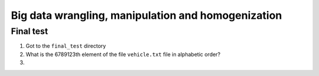 Big data wrangling, manipulation and homogenization
###################################################


Final test
==========

1. Got to the ``final_test`` directory

2. What is the 6789123th element of the file ``vehicle.txt`` file in alphabetic order?

3.




